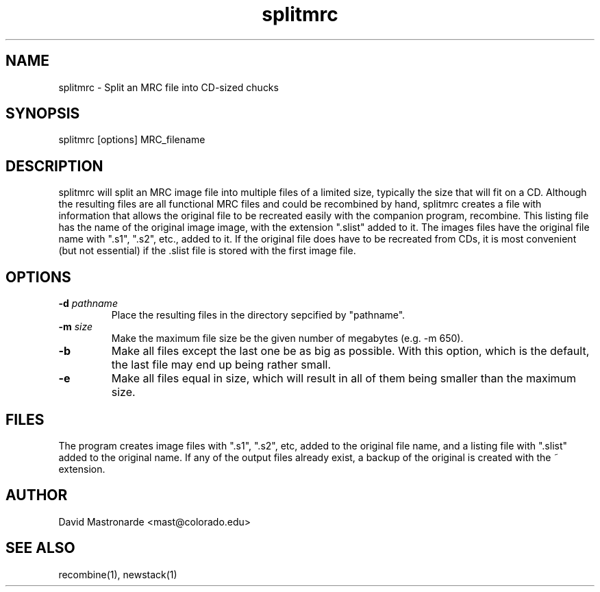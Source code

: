 .na
.nh
.TH splitmrc 1 2.40 BL3DEMC
.SH NAME
splitmrc \- Split an MRC file into CD-sized chucks
.SH SYNOPSIS
splitmrc [options] MRC_filename
.SH DESCRIPTION
splitmrc will split an MRC image file into multiple files of a limited size,
typically the size that will fit on a CD.  Although the resulting files are
all functional MRC files and could be recombined by hand, splitmrc creates
a file with information that allows the original file to be
recreated easily with the companion program, recombine.  This listing 
file has the name
of the original image image, with the extension ".slist" added to it.  The
images files have the original file name with ".s1", ".s2", etc., added to it.
If the original file does have to be recreated from CDs, it is most 
convenient (but not essential) if the .slist file is stored with the first 
image file.
.SH OPTIONS
.TP
.B -d \fIpathname\fR
Place the resulting files in the directory sepcified by "pathname".
.TP
.B -m \fIsize\fR
Make the maximum file size be the given number of megabytes (e.g. -m 650).
.TP
.B -b
Make all files except the last one be as big as possible.  With this option, 
which is the default, the last file may end up being rather small.
.TP
.B -e
Make all files equal in size, which will result in all of them being
smaller than the maximum size.
.SH FILES
The program creates image files with ".s1", ".s2", etc, added to the original
file name, and a listing file with ".slist" added to the original name.
If any of the output files already exist, a backup
of the original is created with the ~ extension.
.SH AUTHOR
David Mastronarde  <mast@colorado.edu>
.SH SEE ALSO
recombine(1), newstack(1)
